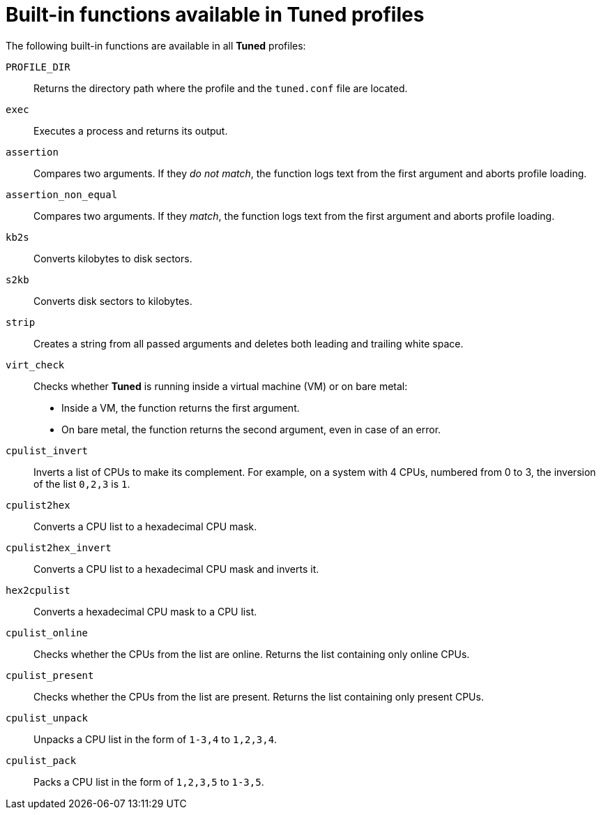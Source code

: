 [id="built-in-functions-available-in-tuned-profiles_{context}"]
= Built-in functions available in Tuned profiles

The following built-in functions are available in all *Tuned* profiles:

`PROFILE_DIR`::
Returns the directory path where the profile and the `tuned.conf` file are located.

`exec`::
Executes a process and returns its output.

`assertion`::
Compares two arguments. If they _do not match_, the function logs text from the first argument and aborts profile loading.

`assertion_non_equal`::
Compares two arguments. If they _match_, the function logs text from the first argument and aborts profile loading.

`kb2s`::
Converts kilobytes to disk sectors.

`s2kb`::
Converts disk sectors to kilobytes.

`strip`::
Creates a string from all passed arguments and deletes both leading and trailing white space.

`virt_check`::
Checks whether *Tuned* is running inside a virtual machine (VM) or on bare metal:
+
* Inside a VM, the function returns the first argument.
* On bare metal, the function returns the second argument, even in case of an error.

`cpulist_invert`::
Inverts a list of CPUs to make its complement. For example, on a system with 4 CPUs, numbered from 0 to 3, the inversion of the list `0,2,3` is `1`.

`cpulist2hex`::
Converts a CPU list to a hexadecimal CPU mask.

`cpulist2hex_invert`::
Converts a CPU list to a hexadecimal CPU mask and inverts it.

`hex2cpulist`::
Converts a hexadecimal CPU mask to a CPU list.

`cpulist_online`::
Checks whether the CPUs from the list are online. Returns the list containing only online CPUs.

`cpulist_present`::
Checks whether the CPUs from the list are present. Returns the list containing only present CPUs.

`cpulist_unpack`::
Unpacks a CPU list in the form of `1-3,4` to `1,2,3,4`.

`cpulist_pack`::
Packs a CPU list in the form of `1,2,3,5` to `1-3,5`.

